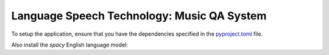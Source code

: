 Language Speech Technology: Music QA System
===========================================

To setup the application, ensure that you have the dependencies specified in the `pyproject.toml`_ file.

Also install the `spacy` English language model:

.. code:: sh
   python -m spacy download en

.. _pyproject.toml: ./pyproject.toml
